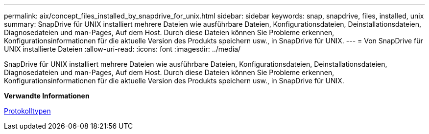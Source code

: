 ---
permalink: aix/concept_files_installed_by_snapdrive_for_unix.html 
sidebar: sidebar 
keywords: snap, snapdrive, files, installed, unix 
summary: SnapDrive für UNIX installiert mehrere Dateien wie ausführbare Dateien, Konfigurationsdateien, Deinstallationsdateien, Diagnosedateien und man-Pages, Auf dem Host. Durch diese Dateien können Sie Probleme erkennen, Konfigurationsinformationen für die aktuelle Version des Produkts speichern usw., in SnapDrive für UNIX. 
---
= Von SnapDrive für UNIX installierte Dateien
:allow-uri-read: 
:icons: font
:imagesdir: ../media/


[role="lead"]
SnapDrive für UNIX installiert mehrere Dateien wie ausführbare Dateien, Konfigurationsdateien, Deinstallationsdateien, Diagnosedateien und man-Pages, Auf dem Host. Durch diese Dateien können Sie Probleme erkennen, Konfigurationsinformationen für die aktuelle Version des Produkts speichern usw., in SnapDrive für UNIX.

*Verwandte Informationen*

xref:concept_types_of_logs.adoc[Protokolltypen]
